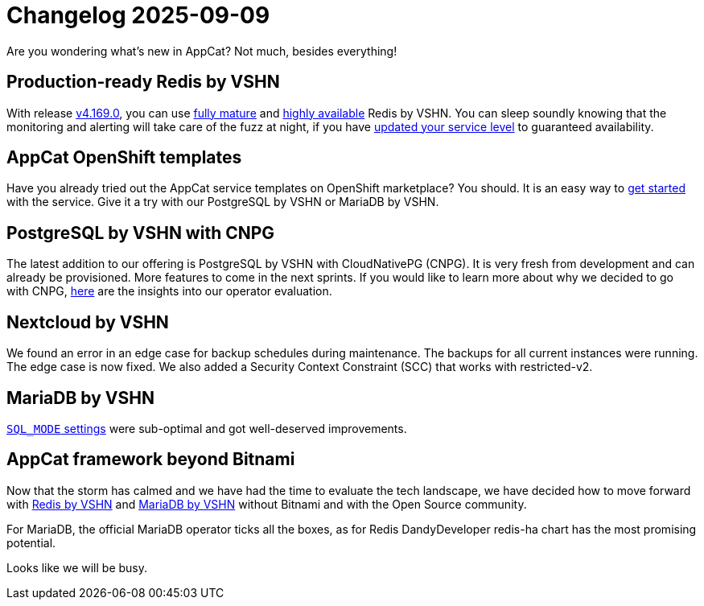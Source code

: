 = Changelog 2025-09-09

Are you wondering what’s new in AppCat?
Not much, besides everything!

== Production-ready Redis by VSHN

With release https://github.com/vshn/appcat/releases[v4.169.0], you can use https://products.vshn.ch/appcat/redis.html#_service_maturity[fully mature] and https://docs.appcat.ch/vshn-managed/redis/replicas.html[highly available] Redis by VSHN.
You can sleep soundly knowing that the monitoring and alerting will take care of the fuzz at night, if you have https://docs.appcat.ch/vshn-managed/redis/sla.html[updated your service level] to guaranteed availability.

== AppCat OpenShift templates

Have you already tried out the AppCat service templates on OpenShift marketplace?
You should. It is an easy way to https://docs.appcat.ch/getting-started.html#_via_openshift_console[get started] with the service.
Give it a try with our PostgreSQL by VSHN or MariaDB by VSHN.

== PostgreSQL by VSHN with CNPG

The latest addition to our offering is PostgreSQL by VSHN with CloudNativePG (CNPG).
It is very fresh from development and can already be provisioned. More features to come in the next sprints.
If you would like to learn more about why we decided to go with CNPG, https://kb.vshn.ch/app-catalog/adr/0036-revisiting-postgresql-operators.html[here] are the insights into our operator evaluation.

== Nextcloud by VSHN

We found an error in an edge case for backup schedules during maintenance. The backups for all current instances were running. The edge case is now fixed. 
We also added a Security Context Constraint (SCC) that works with restricted-v2. 

== MariaDB by VSHN

https://docs.appcat.ch/vshn-managed/mariadb/troubleshooting.html#_sql_mode_contains_only_full_group_by[`SQL_MODE` settings] were sub-optimal and got well-deserved improvements.

== AppCat framework beyond Bitnami

Now that the storm has calmed and we have had the time to evaluate the tech landscape,
we have decided how to move forward with https://kb.vshn.ch/app-catalog/adr/0038-appcat-redis-alternative.html[Redis by VSHN] and
https://kb.vshn.ch/app-catalog/adr/0037-mariadb-bitnami-replacement.html[MariaDB by VSHN] without Bitnami and with the Open Source community.

For MariaDB, the official MariaDB operator ticks all the boxes, as for Redis DandyDeveloper redis-ha chart has the most promising potential.

Looks like we will be busy.
